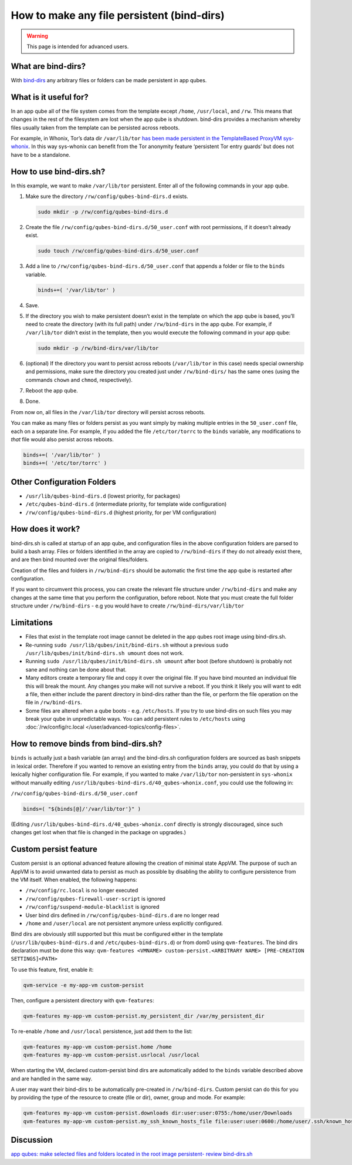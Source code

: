 ===========================================
How to make any file persistent (bind-dirs)
===========================================

.. warning::

      This page is intended for advanced users.

What are bind-dirs?
-------------------


With `bind-dirs <https://github.com/QubesOS/qubes-core-agent-linux/blob/master/vm-systemd/bind-dirs.sh>`__ any arbitrary files or folders can be made persistent in app qubes.

What is it useful for?
----------------------


In an app qube all of the file system comes from the template except ``/home``, ``/usr/local``, and ``/rw``. This means that changes in the rest of the filesystem are lost when the app qube is shutdown. bind-dirs provides a mechanism whereby files usually taken from the template can be persisted across reboots.

For example, in Whonix, Tor’s data dir ``/var/lib/tor`` `has been made persistent in the TemplateBased ProxyVM sys-whonix <https://github.com/Whonix/qubes-whonix/blob/8438d13d75822e9ea800b9eb6024063f476636ff/usr/lib/qubes-bind-dirs.d/40_qubes-whonix.conf#L5>`__. In this way sys-whonix can benefit from the Tor anonymity feature ‘persistent Tor entry guards’ but does not have to be a standalone.

How to use bind-dirs.sh?
------------------------


In this example, we want to make ``/var/lib/tor`` persistent. Enter all of the following commands in your app qube.

1. Make sure the directory ``/rw/config/qubes-bind-dirs.d`` exists.

   .. code:: console

         sudo mkdir -p /rw/config/qubes-bind-dirs.d



2. Create the file ``/rw/config/qubes-bind-dirs.d/50_user.conf`` with root permissions, if it doesn’t already exist.

   .. code:: console

         sudo touch /rw/config/qubes-bind-dirs.d/50_user.conf



3. Add a line to ``/rw/config/qubes-bind-dirs.d/50_user.conf`` that appends a folder or file to the ``binds`` variable.

   .. code:: bash

         binds+=( '/var/lib/tor' )



4. Save.

5. If the directory you wish to make persistent doesn’t exist in the template on which the app qube is based, you’ll need to create the directory (with its full path) under ``/rw/bind-dirs`` in the app qube. For example, if ``/var/lib/tor`` didn’t exist in the template, then you would execute the following command in your app qube:

   .. code:: console

         sudo mkdir -p /rw/bind-dirs/var/lib/tor



6. (optional) If the directory you want to persist across reboots (``/var/lib/tor`` in this case) needs special ownership and permissions, make sure the directory you created just under ``/rw/bind-dirs/`` has the same ones (using the commands ``chown`` and ``chmod``, respectively).

7. Reboot the app qube.

8. Done.



From now on, all files in the ``/var/lib/tor`` directory will persist across reboots.

You can make as many files or folders persist as you want simply by making multiple entries in the ``50_user.conf`` file, each on a separate line. For example, if you added the file ``/etc/tor/torrc`` to the ``binds`` variable, any modifications to *that* file would also persist across reboots.

.. code:: bash

      binds+=( '/var/lib/tor' )
      binds+=( '/etc/tor/torrc' )



Other Configuration Folders
---------------------------


- ``/usr/lib/qubes-bind-dirs.d`` (lowest priority, for packages)

- ``/etc/qubes-bind-dirs.d`` (intermediate priority, for template wide configuration)

- ``/rw/config/qubes-bind-dirs.d`` (highest priority, for per VM configuration)



How does it work?
-----------------


bind-dirs.sh is called at startup of an app qube, and configuration files in the above configuration folders are parsed to build a bash array. Files or folders identified in the array are copied to ``/rw/bind-dirs`` if they do not already exist there, and are then bind mounted over the original files/folders.

Creation of the files and folders in ``/rw/bind-dirs`` should be automatic the first time the app qube is restarted after configuration.

If you want to circumvent this process, you can create the relevant file structure under ``/rw/bind-dirs`` and make any changes at the same time that you perform the configuration, before reboot. Note that you must create the full folder structure under ``/rw/bind-dirs`` - e.g you would have to create ``/rw/bind-dirs/var/lib/tor``

Limitations
-----------


- Files that exist in the template root image cannot be deleted in the app qubes root image using bind-dirs.sh.

- Re-running ``sudo /usr/lib/qubes/init/bind-dirs.sh`` without a previous ``sudo /usr/lib/qubes/init/bind-dirs.sh umount`` does not work.

- Running ``sudo /usr/lib/qubes/init/bind-dirs.sh umount`` after boot (before shutdown) is probably not sane and nothing can be done about that.

- Many editors create a temporary file and copy it over the original file. If you have bind mounted an individual file this will break the mount. Any changes you make will not survive a reboot. If you think it likely you will want to edit a file, then either include the parent directory in bind-dirs rather than the file, or perform the file operation on the file in ``/rw/bind-dirs``.

- Some files are altered when a qube boots - e.g. ``/etc/hosts``. If you try to use bind-dirs on such files you may break your qube in unpredictable ways. You can add persistent rules to ``/etc/hosts`` using :doc:`/rw/config/rc.local </user/advanced-topics/config-files>`.



How to remove binds from bind-dirs.sh?
--------------------------------------


``binds`` is actually just a bash variable (an array) and the bind-dirs.sh configuration folders are sourced as bash snippets in lexical order. Therefore if you wanted to remove an existing entry from the ``binds`` array, you could do that by using a lexically higher configuration file. For example, if you wanted to make ``/var/lib/tor`` non-persistent in ``sys-whonix`` without manually editing ``/usr/lib/qubes-bind-dirs.d/40_qubes-whonix.conf``, you could use the following in:

``/rw/config/qubes-bind-dirs.d/50_user.conf``

.. code:: bash

      binds=( "${binds[@]/'/var/lib/tor'}" )



(Editing ``/usr/lib/qubes-bind-dirs.d/40_qubes-whonix.conf`` directly is strongly discouraged, since such changes get lost when that file is changed in the package on upgrades.)

Custom persist feature
----------------------


Custom persist is an optional advanced feature allowing the creation of minimal state AppVM. The purpose of such an AppVM is to avoid unwanted data to persist as much as possible by disabling the ability to configure persistence from the VM itself. When enabled, the following happens:

- ``/rw/config/rc.local`` is no longer executed

- ``/rw/config/qubes-firewall-user-script`` is ignored

- ``/rw/config/suspend-module-blacklist`` is ignored

- User bind dirs defined in ``/rw/config/qubes-bind-dirs.d`` are no longer read

- ``/home`` and ``/user/local`` are not persistent anymore unless explicitly configured.



Bind dirs are obviously still supported but this must be configured either in the template (``/usr/lib/qubes-bind-dirs.d`` and ``/etc/qubes-bind-dirs.d``) or from dom0 using ``qvm-features``. The bind dirs declaration must be done this way: ``qvm-features <VMNAME> custom-persist.<ARBITRARY NAME> [PRE-CREATION SETTINGS]<PATH>``

To use this feature, first, enable it:

.. code:: console

      qvm-service -e my-app-vm custom-persist



Then, configure a persistent directory with ``qvm-features``:

.. code:: console

      qvm-features my-app-vm custom-persist.my_persistent_dir /var/my_persistent_dir



To re-enable ``/home`` and ``/usr/local`` persistence, just add them to the list:

.. code:: console

      qvm-features my-app-vm custom-persist.home /home
      qvm-features my-app-vm custom-persist.usrlocal /usr/local



When starting the VM, declared custom-persist bind dirs are automatically added to the ``binds`` variable described above and are handled in the same way.

A user may want their bind-dirs to be automatically pre-created in ``/rw/bind-dirs``. Custom persist can do this for you by providing the type of the resource to create (file or dir), owner, group and mode. For example:

.. code:: console

      qvm-features my-app-vm custom-persist.downloads dir:user:user:0755:/home/user/Downloads
      qvm-features my-app-vm custom-persist.my_ssh_known_hosts_file file:user:user:0600:/home/user/.ssh/known_hosts



Discussion
----------


`app qubes: make selected files and folders located in the root image persistent- review bind-dirs.sh <https://groups.google.com/forum/#!topic/qubes-devel/tcYQ4eV-XX4/discussion>`__
